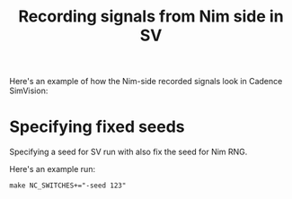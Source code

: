 #+title: Recording signals from Nim side in SV

Here's an example of how the Nim-side recorded signals look in Cadence SimVision:

[[./waves.png][./waves.png]]

* Specifying fixed seeds
Specifying a seed for SV run with also fix the seed for Nim RNG.

Here's an example run:
#+begin_example
make NC_SWITCHES+="-seed 123"
#+end_example
